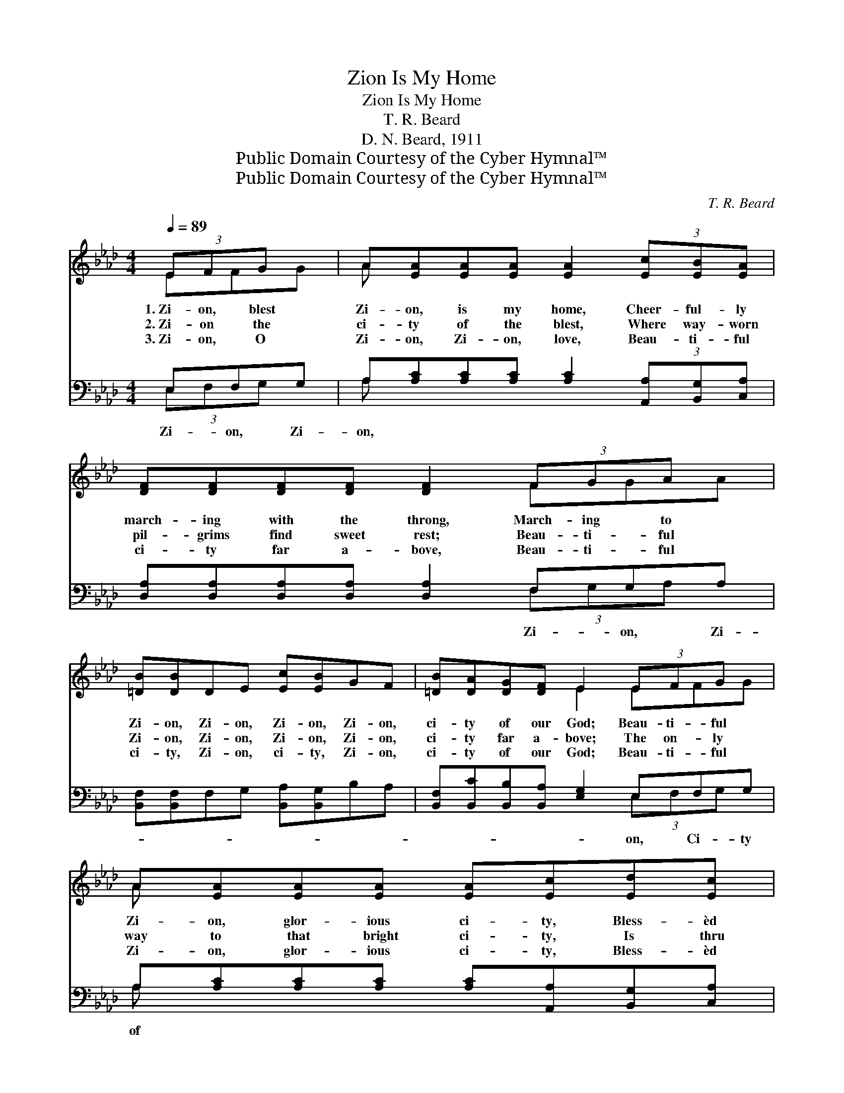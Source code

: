 X:1
T:Zion Is My Home
T:Zion Is My Home
T:T. R. Beard
T:D. N. Beard, 1911
T:Public Domain Courtesy of the Cyber Hymnal™
T:Public Domain Courtesy of the Cyber Hymnal™
C:T. R. Beard
Z:Public Domain
Z:Courtesy of the Cyber Hymnal™
%%score ( 1 2 ) ( 3 4 )
L:1/8
Q:1/4=89
M:4/4
K:Ab
V:1 treble 
V:2 treble 
V:3 bass 
V:4 bass 
V:1
 (3EFG x | A[EA][EA][EA] [EA]2 (3[Ec][EB][EA] | [DF][DF][DF][DF] [DF]2 (3FGA x | %3
w: 1.~Zi- on, blest|Zi- on, is my home, Cheer- ful- ly|march- ing with the throng, March- ing to|
w: 2.~Zi- on the|ci- ty of the blest, Where way- worn|pil- grims find sweet rest; Beau- ti- ful|
w: 3.~Zi- on, O|Zi- on, Zi- on, love, Beau- ti- ful|ci- ty far a- bove, Beau- ti- ful|
 [=DB][DB]DE [Ec][EB]GF | [=DB][DA][DG][DF] E2 (3EFG x | A[EA][EA][EA] [EA][Ec][Ed][Ec] | %6
w: Zi- on, Zi- on, Zi- on, Zi- on,|ci- ty of our God; Beau- ti- ful|Zi- on, glor- ious ci- ty, Bless- èd|
w: Zi- on, Zi- on, Zi- on, Zi- on,|ci- ty far a- bove; The on- ly|way to that bright ci- ty, Is thru|
w: ci- ty, Zi- on, ci- ty, Zi- on,|ci- ty of our God; Beau- ti- ful|Zi- on, glor- ious ci- ty, Bless- èd|
 [FB][DF][DF][DF] [DF]2 (3FGA x | E[EA]EE [Ec][Ec]CC | [Ec]>[=D=B] [Ec][_D_B] [CA]2 z2 || %9
w: ci- ty of our God. Beau- ti- ful|Zi- on, Zi- on, Z- ion, Zi- on,|Zi- on is my home.|
w: Je- sus’ pre- cious blood; Beau- i- ful|Zi- on, Zi- on, Zi- on, Zi- on|Zi- on is my home.|
w: ci- ty of our God. Beau- ti- ful|Zi- on, Zi- on, Zi- on, Zi- on,|Zi- on is my home.|
"^Refrain" [Ec][Ec] z2 [Ec][Ec] z2 | [FA]>[=EG] [FB][FB] [Ec]2 z2 | [=DF][DF] z2 [_DG][=DA] z2 | %12
w: |||
w: |||
w: |||
 [=DG]>[DA] [DG][DF] E2 | (3EFG x | A[EA][EA][EA] [EA][Ec][Ed][Ec] | %15
w: |Beau- ti- ful|Zi- on, glor- ious ci- ty, Bless- èd|
w: |The on- ly|way to that bright ci- ty, Is thru|
w: |Beau- ti- ful|Zi- on, glor- ious ci- ty, Bless- èd|
 [FB][DF][DF][DF] [DF]2 (3FGA x | E[EA]EE [Ec][Ec]CC | [Ec]>[=D=B] [Ec][_D_B] [CA]2 z2 |] %18
w: ci- ty of our God. Beau- ti- ful|Zi- on, Zi- on, Z- ion, Zi- on,|Zi- on is my home.|
w: Je- sus’ pre- cious blood; Beau- i- ful|Zi- on, Zi- on, Zi- on, Zi- on|Zi- on is my home.|
w: ci- ty of our God. Beau- ti- ful|Zi- on, Zi- on, Zi- on, Zi- on,|Zi- on is my home.|
V:2
 EFG | A x7 | x6 FGA | x8 | x4 E2 EFG | A x7 | x6 FGA | E x7 | x8 || x8 | x8 | x8 | x4 E2 | EFG | %14
 A x7 | x6 FGA | E x7 | x8 |] %18
V:3
 E,F,G, | A,[A,C][A,C][A,C] [A,C]2 (3[A,,A,][B,,G,][C,A,] | %2
w: Zi- on, Zi-|on, * * * * * * *|
 [D,A,][D,A,][D,A,][D,A,] [D,A,]2 F,G,A, | [B,,F,][B,,F,]F,G, [B,,A,][B,,G,]B,A, | %4
w: * * * * * Zi- on, Zi-||
 [B,,F,][B,,C][B,,B,][B,,A,] [E,G,]2 E,F,G, | A,[A,C][A,C][A,C] [A,C][A,,A,][B,,G,][C,A,] | %6
w: * * * * * on, Ci- ty|of * * * * * * *|
 [D,A,][D,A,][D,A,][D,A,] [D,A,]2 F,G,A, | [E,A,][E,C]CC [A,,A,][A,,A,]A,A, | %8
w: * * * * * our God. Zi-||
 [E,A,]>[E,A,] [E,G,][E,G,] [A,,A,]2 z2 || [A,,A,][A,,A,]C,E, A,A,E,C, | %10
w: |on, Zi- on, Zi- on, Zi- on, Hap-|
 [D,A,]>[D,A,] [D,A,][D,F,] [C,G,]2 z2 | [B,,A,][B,,A,]G,F, [B,,=E,][B,,F,]C_C | %12
w: py home a- bove. *||
 [B,,B,]>[B,,C] [B,,B,][B,,A,] [E,G,]2 | E,F,G, | A,[A,C][A,C][A,C] [A,C][A,,A,][B,,G,][C,A,] | %15
w: |||
 [D,A,][D,A,][D,A,][D,A,] [D,A,]2 F,G,A, | [E,A,][E,C]CC [A,,A,][A,,A,]A,A, | %17
w: ||
 [E,A,]>[E,A,] [E,G,][E,G,] [A,,A,]2 z2 |] %18
w: |
V:4
 (3E,F,G, x | A, x7 | x6 (3F,G,A, x | x8 | x6 (3E,F,G, x | A, x7 | x6 (3F,G,A, x | x8 | x8 || %9
 x4 A,A, x2 | x8 | x8 | x6 | (3E,F,G, x | A, x7 | x6 (3F,G,A, x | x8 | x8 |] %18

